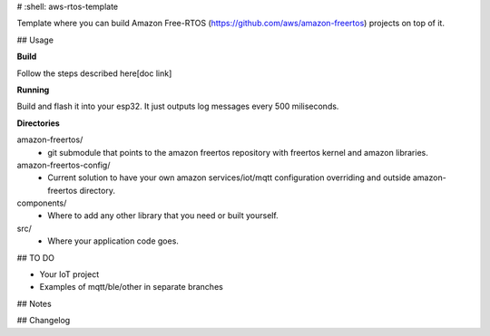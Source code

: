 # :shell: aws-rtos-template

Template where you can build Amazon Free-RTOS (https://github.com/aws/amazon-freertos) projects on top of it.


## Usage

**Build**

Follow the steps described here[doc link]

**Running**

Build and flash it into your esp32. It just outputs log messages every 500 miliseconds.

**Directories**

amazon-freertos/
 - git submodule that points to the amazon freertos repository with freertos kernel and amazon libraries.

amazon-freertos-config/
 - Current solution to have your own amazon services/iot/mqtt configuration overriding and outside amazon-freertos directory.

components/
 - Where to add any other library that you need or built yourself.

src/
 - Where your application code goes.


## TO DO

- Your IoT project
- Examples of mqtt/ble/other in separate branches


## Notes


## Changelog


